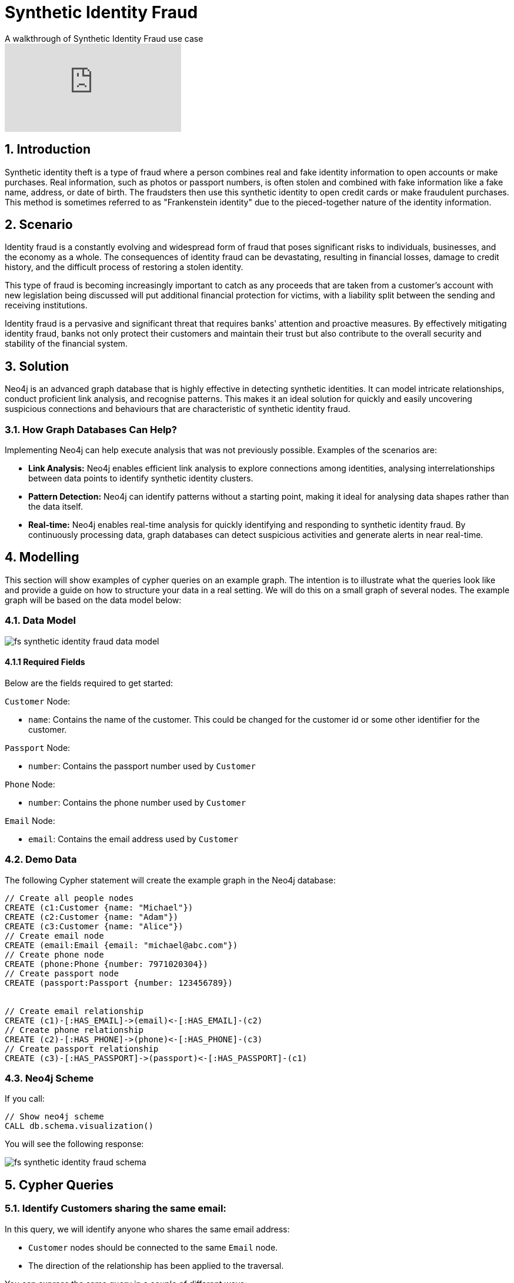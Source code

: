 = Synthetic Identity Fraud

.A walkthrough of Synthetic Identity Fraud use case
video::mM25a8TQ5KI[youtube]

== 1. Introduction

Synthetic identity theft is a type of fraud where a person combines real and fake identity information to open accounts or make purchases. Real information, such as photos or passport numbers, is often stolen and combined with fake information like a fake name, address, or date of birth. The fraudsters then use this synthetic identity to open credit cards or make fraudulent purchases. This method is sometimes referred to as "Frankenstein identity" due to the pieced-together nature of the identity information.

== 2. Scenario

Identity fraud is a constantly evolving and widespread form of fraud that poses significant risks to individuals, businesses, and the economy as a whole. The consequences of identity fraud can be devastating, resulting in financial losses, damage to credit history, and the difficult process of restoring a stolen identity. 

This type of fraud is becoming increasingly important to catch as any proceeds that are taken from a customer's account with new legislation being discussed will put additional financial protection for victims, with a liability split between the sending and receiving institutions.

Identity fraud is a pervasive and significant threat that requires banks' attention and proactive measures. By effectively mitigating identity fraud, banks not only protect their customers and maintain their trust but also contribute to the overall security and stability of the financial system.

== 3. Solution

Neo4j is an advanced graph database that is highly effective in detecting synthetic identities. It can model intricate relationships, conduct proficient link analysis, and recognise patterns. This makes it an ideal solution for quickly and easily uncovering suspicious connections and behaviours that are characteristic of synthetic identity fraud.

=== 3.1. How Graph Databases Can Help?

Implementing Neo4j can help execute analysis that was not previously possible. Examples of the scenarios are:

* *Link Analysis:* Neo4j enables efficient link analysis to explore connections among identities, analysing interrelationships between data points to identify synthetic identity clusters.
* *Pattern Detection:* Neo4j can identify patterns without a starting point, making it ideal for analysing data shapes rather than the data itself.
* *Real-time:* Neo4j enables real-time analysis for quickly identifying and responding to synthetic identity fraud. By continuously processing data, graph databases can detect suspicious activities and generate alerts in near real-time.

== 4. Modelling

This section will show examples of cypher queries on an example graph. The intention is to illustrate what the queries look like and provide a guide on how to structure your data in a real setting. We will do this on a small graph of several nodes. The example graph will be based on the data model below:

=== 4.1. Data Model

image::finserv/fs-synthetic-identity-fraud-data-model.svg[]

==== 4.1.1 Required Fields

Below are the fields required to get started:

`Customer` Node:

* `name`: Contains the name of the customer. This could be changed for the customer id or some other identifier for the customer.

`Passport` Node:

* `number`:  Contains the passport number used by `Customer`

`Phone` Node:

* `number`:  Contains the phone number used by `Customer`

`Email` Node:

* `email`:  Contains the email address used by `Customer`


=== 4.2. Demo Data

The following Cypher statement will create the example graph in the Neo4j database:

[source, cypher, role=noheader]
----
// Create all people nodes
CREATE (c1:Customer {name: "Michael"})
CREATE (c2:Customer {name: "Adam"})
CREATE (c3:Customer {name: "Alice"})
// Create email node
CREATE (email:Email {email: "michael@abc.com"})
// Create phone node
CREATE (phone:Phone {number: 7971020304})
// Create passport node
CREATE (passport:Passport {number: 123456789})


// Create email relationship
CREATE (c1)-[:HAS_EMAIL]->(email)<-[:HAS_EMAIL]-(c2)
// Create phone relationship
CREATE (c2)-[:HAS_PHONE]->(phone)<-[:HAS_PHONE]-(c3)
// Create passport relationship
CREATE (c3)-[:HAS_PASSPORT]->(passport)<-[:HAS_PASSPORT]-(c1)
----

=== 4.3. Neo4j Scheme

If you call:

[source, cypher, role=noheader]
----
// Show neo4j scheme
CALL db.schema.visualization()
----

You will see the following response:

image::finserv/fs-synthetic-identity-fraud-schema.svg[]

== 5. Cypher Queries

=== 5.1. Identify Customers sharing the same email:

In this query, we will identify anyone who shares the same email address:

* `Customer` nodes should be connected to the same `Email` node.
* The direction of the relationship has been applied to the traversal.

You can express the same query in a couple of different ways: 

[source, cypher, role=noheader]
----
// Match all customers sharing an email
MATCH path=(c1:Customer)-[:HAS_EMAIL]->(email)<-[:HAS_EMAIL]-(c2:Customer)
RETURN path
----

Here you can see that we have provided the labels for the `Customer` node and specified the exact relationship to follow. You could also get the same results with:

[source, cypher, role=noheader]
----
// Match all customers sharing an email
MATCH path=(c1:Customer)-[]->(email:Email)<-[]-(c2:Customer)
RETURN path
----

The difference here is that this time we have not specified the relationship type to follow, but because we have specified the `Email` node label, as only one relationship leads to the `Email` node, we get the same response. If your graph contains multiple relationships connecting a customer to an email, then this query will give you incorrect results. 

If you were to provide all labels on nodes and relationships like the query below, you guarantee the correct traversal and ensure you do not get any incorrect results.

[source, cypher, role=noheader]
----
// Match all people sharing an email
MATCH path=(c1:Customer)-[:HAS_EMAIL]->(:Email)<-[:HAS_EMAIL]-(c2:Customer)
RETURN path
----

=== 5.2. Identify customers sharing multiple characteristics:

In this query, we will identify any `Customer` who shares the same email, phone or passport number with someone else:

* `Customer` nodes should be connected to the same `Email` node.
* `Customer` nodes should be connected to the same `Phone` node.
* `Customer` nodes should be connected to the same `Passport` node.
* The direction of the relationship has been applied to the traversal.

[source, cypher, role=noheader]
----
// Match all customers sharing an email, phone or passport number
MATCH path=(c1:Customer)-[:HAS_EMAIL|HAS_PHONE|HAS_PASSPORT]->(info)<-[:HAS_EMAIL|HAS_PHONE|HAS_PASSPORT]-(c2:Customer)
RETURN path
----

== 6. Graph Data Science (GDS)

=== 6.1. Weakly Connected Components

The link:https://neo4j.com/docs/graph-data-science/current/algorithms/wcc/[Weakly Connected Components (WCC) algorithm] identifies groups of connected nodes in both directed and undirected graphs. Nodes are considered connected if there is a path between them, and a component is formed by all the nodes that are connected to each other.

The reason to use this algorithm is that it identifies clusters of connected nodes with similar attributes, such as `Email`, `Phone`, or `Passport`. It generates a community ID that can be reused in future investigations, providing valuable insights into the data and its surrounding communities.

==== 6.1.1 Create Monopartite Graph

The WCC algorithm can only be applied on monopartite graphs with only one node label. In our case, the node label will be `Customer`. We must modify the graph to make the data compatible with the WCC algorithm. To do so, we can use the query below to establish a new relationship called `LINKED`, which will be used by the algorithm.

[source, cypher, role=noheader]
----
// Match all customers sharing an email, phone or passport number
MATCH (c1:Customer)-[:HAS_EMAIL|HAS_PHONE|HAS_PASSPORT]->(info)<-[:HAS_EMAIL|HAS_PHONE|HAS_PASSPORT]-(c2:Customer)
WHERE ID(c1) > ID(c2)
CREATE (c1)-[:LINKED]->(c2)
----

The query above modifies the data model and  updates it to appear as follows:

image::finserv/fs-synthetic-identity-fraud-gds-data-model.svg[]

==== 6.1.2 Graph Projection

To start running any Graph Data Science algorithm, you first need to project a part of the graph. This will enable you to analyse the data in the projection effectively.

[source, cypher, role=noheader]
----
CALL gds.graph.project(
    // graph projection name
    'myGraph',
    // nodes to import into projection
    'Customer',
    // relationship to import into projection
    'LINKED'
)
----

==== 6.1.2 GDS Stream

When using the `stream` execution mode, the algorithm will provide the component ID for every node. This allows for direct inspection of results or post-processing in Cypher, without any negative impact. By ordering the results, nodes belonging to the same component can be displayed together for easier analysis.

[source, cypher, role=noheader]
----
CALL gds.wcc.stream('myGraph')
YIELD nodeId, componentId
RETURN gds.util.asNode(nodeId).name AS name, componentId
ORDER BY componentId, name
----

==== 6.1.3 GDS Write

By using the "write" execution mode, you can add the component ID of each node as a property in the Neo4j database. You must specify the name of the new property using the `writeProperty` configuration parameter. The output will show a summary row with additional metrics, similar to the `stats` mode. Using the `write` mode allows you to save the results directly to the database.

[source, cypher, role=noheader]
----
CALL gds.wcc.write('myGraph', { writeProperty: 'componentId' })
YIELD nodePropertiesWritten, componentCount;
----